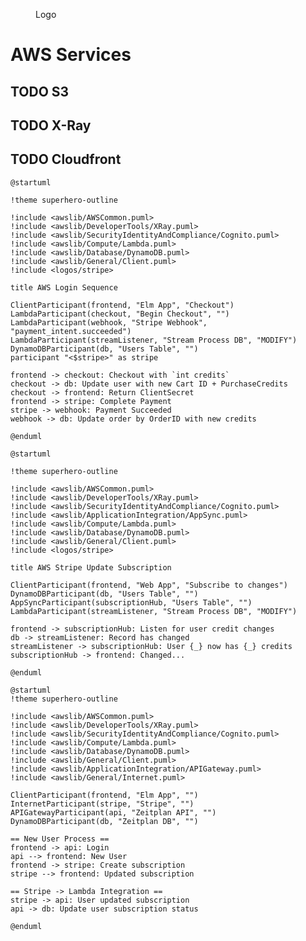 #+CAPTION: Logo
[[./Zeitplan.png]]

* AWS Services
** TODO S3
** TODO X-Ray
** TODO Cloudfront

#+begin_src plantuml :noweb :file AWS-Checkout Process
@startuml

!theme superhero-outline

!include <awslib/AWSCommon.puml>
!include <awslib/DeveloperTools/XRay.puml>
!include <awslib/SecurityIdentityAndCompliance/Cognito.puml>
!include <awslib/Compute/Lambda.puml>
!include <awslib/Database/DynamoDB.puml>
!include <awslib/General/Client.puml>
!include <logos/stripe>

title AWS Login Sequence

ClientParticipant(frontend, "Elm App", "Checkout")
LambdaParticipant(checkout, "Begin Checkout", "")
LambdaParticipant(webhook, "Stripe Webhook", "payment_intent.succeeded")
LambdaParticipant(streamListener, "Stream Process DB", "MODIFY")
DynamoDBParticipant(db, "Users Table", "")
participant "<$stripe>" as stripe

frontend -> checkout: Checkout with `int credits`
checkout -> db: Update user with new Cart ID + PurchaseCredits
checkout -> frontend: Return ClientSecret
frontend -> stripe: Complete Payment
stripe -> webhook: Payment Succeeded
webhook -> db: Update order by OrderID with new credits

@enduml
#+end_src

#+RESULTS:
[[file:AWS-Checkout Process]]


#+begin_src plantuml :noweb :file AWS-Events.png
@startuml

!theme superhero-outline

!include <awslib/AWSCommon.puml>
!include <awslib/DeveloperTools/XRay.puml>
!include <awslib/SecurityIdentityAndCompliance/Cognito.puml>
!include <awslib/ApplicationIntegration/AppSync.puml>
!include <awslib/Compute/Lambda.puml>
!include <awslib/Database/DynamoDB.puml>
!include <awslib/General/Client.puml>
!include <logos/stripe>

title AWS Stripe Update Subscription

ClientParticipant(frontend, "Web App", "Subscribe to changes")
DynamoDBParticipant(db, "Users Table", "")
AppSyncParticipant(subscriptionHub, "Users Table", "")
LambdaParticipant(streamListener, "Stream Process DB", "MODIFY")

frontend -> subscriptionHub: Listen for user credit changes
db -> streamListener: Record has changed
streamListener -> subscriptionHub: User {_} now has {_} credits
subscriptionHub -> frontend: Changed...

@enduml
#+end_src

#+RESULTS:
[[file:AWS-Events.png]]

#+begin_src plantuml :noweb :file Stripe Subscription Sequence.svg
@startuml
!theme superhero-outline

!include <awslib/AWSCommon.puml>
!include <awslib/DeveloperTools/XRay.puml>
!include <awslib/SecurityIdentityAndCompliance/Cognito.puml>
!include <awslib/Compute/Lambda.puml>
!include <awslib/Database/DynamoDB.puml>
!include <awslib/General/Client.puml>
!include <awslib/ApplicationIntegration/APIGateway.puml>
!include <awslib/General/Internet.puml>

ClientParticipant(frontend, "Elm App", "")
InternetParticipant(stripe, "Stripe", "")
APIGatewayParticipant(api, "Zeitplan API", "")
DynamoDBParticipant(db, "Zeitplan DB", "")

== New User Process ==
frontend -> api: Login
api --> frontend: New User
frontend -> stripe: Create subscription
stripe --> frontend: Updated subscription

== Stripe -> Lambda Integration ==
stripe -> api: User updated subscription
api -> db: Update user subscription status

@enduml
#+end_src

#+RESULTS:
[[file:Stripe Subscription Sequence.svg]]
